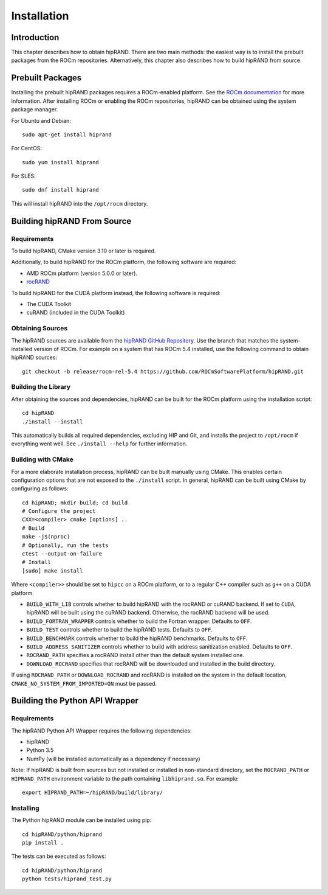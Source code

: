 ============
Installation
============

Introduction
------------

This chapter describes how to obtain hipRAND. There are two main methods: the easiest way is to install the prebuilt packages from the ROCm repositories. Alternatively, this chapter also describes how to build hipRAND from source.

Prebuilt Packages
-----------------

Installing the prebuilt hipRAND packages requires a ROCm-enabled platform. See the `ROCm documentation <https://docs.amd.com/>`_ for more information. After installing ROCm or enabling the ROCm repositories, hipRAND can be obtained using the system package manager.

For Ubuntu and Debian::

    sudo apt-get install hiprand

For CentOS::

    sudo yum install hiprand

For SLES::

    sudo dnf install hiprand

This will install hipRAND into the ``/opt/rocm`` directory.

Building hipRAND From Source
----------------------------

Requirements
^^^^^^^^^^^^

To build hipRAND, CMake version 3.10 or later is required.

Additionally, to build hipRAND for the ROCm platform, the following software are required:

* AMD ROCm platform (version 5.0.0 or later).
* `rocRAND <https://github.com/ROCmSoftwarePlatform/rocRAND.git>`_

To build hipRAND for the CUDA platform instead, the following software is required:

* The CUDA Toolkit
* cuRAND (included in the CUDA Toolkit)

Obtaining Sources
^^^^^^^^^^^^^^^^^

The hipRAND sources are available from the `hipRAND GitHub Repository <https://github.com/ROCmSoftwarePlatform/hipRAND>`_. Use the branch that matches the system-installed version of ROCm. For example on a system that has ROCm 5.4 installed, use the following command to obtain hipRAND sources::

    git checkout -b release/rocm-rel-5.4 https://github.com/ROCmSoftwarePlatform/hipRAND.git

Building the Library
^^^^^^^^^^^^^^^^^^^^

After obtaining the sources and dependencies, hipRAND can be built for the ROCm platform using the installation script::

    cd hipRAND
    ./install --install

This automatically builds all required dependencies, excluding HIP and Git, and installs the project to ``/opt/rocm`` if everything went well. See ``./install --help`` for further information.

Building with CMake
^^^^^^^^^^^^^^^^^^^

For a more elaborate installation process, hipRAND can be built manually using CMake. This enables certain configuration options that are not exposed to the ``./install`` script. In general, hipRAND can be built using CMake by configuring as follows::

    cd hipRAND; mkdir build; cd build
    # Configure the project
    CXX=<compiler> cmake [options] ..
    # Build
    make -j$(nproc)
    # Optionally, run the tests
    ctest --output-on-failure
    # Install
    [sudo] make install

Where ``<compiler>>`` should be set to ``hipcc`` on a ROCm platform, or to a regular C++ compiler such as ``g++`` on a CUDA platform.

* ``BUILD_WITH_LIB`` controls whether to build hipRAND with the rocRAND or cuRAND backend. If set to ``CUDA``, hipRAND will be built using the cuRAND backend. Otherwise, the rocRAND backend will be used.
* ``BUILD_FORTRAN_WRAPPER`` controls whether to build the Fortran wrapper. Defaults to ``OFF``.
* ``BUILD_TEST`` controls whether to build the hipRAND tests. Defaults to ``OFF``.
* ``BUILD_BENCHMARK`` controls whether to build the hipRAND benchmarks. Defaults to ``OFF``.
* ``BUILD_ADDRESS_SANITIZER`` controls whether to build with address sanitization enabled. Defaults to ``OFF``.
* ``ROCRAND_PATH`` specifies a rocRAND install other than the default system installed one.
* ``DOWNLOAD_ROCRAND`` specifies that rocRAND will be downloaded and installed in the build directory.

If using ``ROCRAND_PATH`` or ``DOWNLOAD_ROCRAND`` and rocRAND is installed on the system in the default location, ``CMAKE_NO_SYSTEM_FROM_IMPORTED=ON`` must be passed.

Building the Python API Wrapper
-------------------------------

Requirements
^^^^^^^^^^^^

The hipRAND Python API Wrapper requires the following dependencies:

* hipRAND
* Python 3.5
* NumPy (will be installed automatically as a dependency if necessary)

Note: If hipRAND is built from sources but not installed or installed in
non-standard directory, set the ``ROCRAND_PATH`` or ``HIPRAND_PATH`` environment variable to the path containing ``libhiprand.so``. For example::

    export HIPRAND_PATH=~/hipRAND/build/library/

Installing
^^^^^^^^^^

The Python hipRAND module can be installed using pip::

    cd hipRAND/python/hiprand
    pip install .

The tests can be executed as follows::

    cd hipRAND/python/hiprand
    python tests/hiprand_test.py
